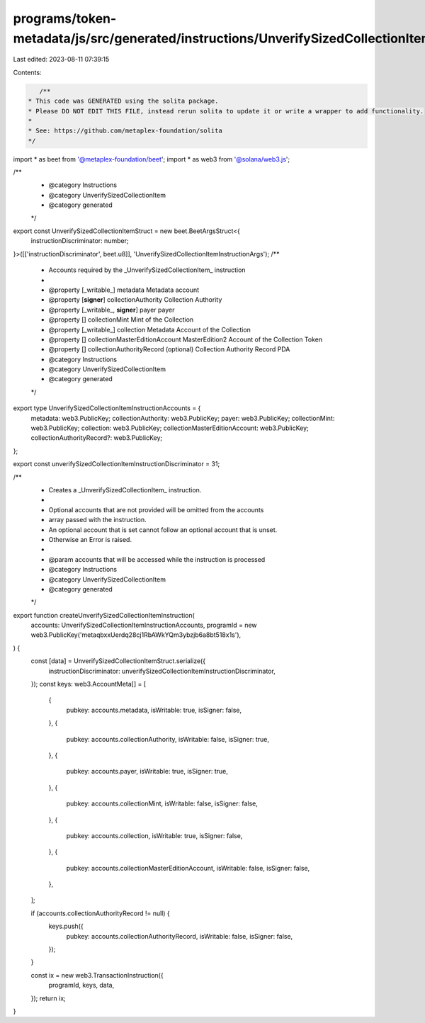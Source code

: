 programs/token-metadata/js/src/generated/instructions/UnverifySizedCollectionItem.ts
====================================================================================

Last edited: 2023-08-11 07:39:15

Contents:

.. code-block:: ts

    /**
 * This code was GENERATED using the solita package.
 * Please DO NOT EDIT THIS FILE, instead rerun solita to update it or write a wrapper to add functionality.
 *
 * See: https://github.com/metaplex-foundation/solita
 */

import * as beet from '@metaplex-foundation/beet';
import * as web3 from '@solana/web3.js';

/**
 * @category Instructions
 * @category UnverifySizedCollectionItem
 * @category generated
 */
export const UnverifySizedCollectionItemStruct = new beet.BeetArgsStruct<{
  instructionDiscriminator: number;
}>([['instructionDiscriminator', beet.u8]], 'UnverifySizedCollectionItemInstructionArgs');
/**
 * Accounts required by the _UnverifySizedCollectionItem_ instruction
 *
 * @property [_writable_] metadata Metadata account
 * @property [**signer**] collectionAuthority Collection Authority
 * @property [_writable_, **signer**] payer payer
 * @property [] collectionMint Mint of the Collection
 * @property [_writable_] collection Metadata Account of the Collection
 * @property [] collectionMasterEditionAccount MasterEdition2 Account of the Collection Token
 * @property [] collectionAuthorityRecord (optional) Collection Authority Record PDA
 * @category Instructions
 * @category UnverifySizedCollectionItem
 * @category generated
 */
export type UnverifySizedCollectionItemInstructionAccounts = {
  metadata: web3.PublicKey;
  collectionAuthority: web3.PublicKey;
  payer: web3.PublicKey;
  collectionMint: web3.PublicKey;
  collection: web3.PublicKey;
  collectionMasterEditionAccount: web3.PublicKey;
  collectionAuthorityRecord?: web3.PublicKey;
};

export const unverifySizedCollectionItemInstructionDiscriminator = 31;

/**
 * Creates a _UnverifySizedCollectionItem_ instruction.
 *
 * Optional accounts that are not provided will be omitted from the accounts
 * array passed with the instruction.
 * An optional account that is set cannot follow an optional account that is unset.
 * Otherwise an Error is raised.
 *
 * @param accounts that will be accessed while the instruction is processed
 * @category Instructions
 * @category UnverifySizedCollectionItem
 * @category generated
 */
export function createUnverifySizedCollectionItemInstruction(
  accounts: UnverifySizedCollectionItemInstructionAccounts,
  programId = new web3.PublicKey('metaqbxxUerdq28cj1RbAWkYQm3ybzjb6a8bt518x1s'),
) {
  const [data] = UnverifySizedCollectionItemStruct.serialize({
    instructionDiscriminator: unverifySizedCollectionItemInstructionDiscriminator,
  });
  const keys: web3.AccountMeta[] = [
    {
      pubkey: accounts.metadata,
      isWritable: true,
      isSigner: false,
    },
    {
      pubkey: accounts.collectionAuthority,
      isWritable: false,
      isSigner: true,
    },
    {
      pubkey: accounts.payer,
      isWritable: true,
      isSigner: true,
    },
    {
      pubkey: accounts.collectionMint,
      isWritable: false,
      isSigner: false,
    },
    {
      pubkey: accounts.collection,
      isWritable: true,
      isSigner: false,
    },
    {
      pubkey: accounts.collectionMasterEditionAccount,
      isWritable: false,
      isSigner: false,
    },
  ];

  if (accounts.collectionAuthorityRecord != null) {
    keys.push({
      pubkey: accounts.collectionAuthorityRecord,
      isWritable: false,
      isSigner: false,
    });
  }

  const ix = new web3.TransactionInstruction({
    programId,
    keys,
    data,
  });
  return ix;
}



